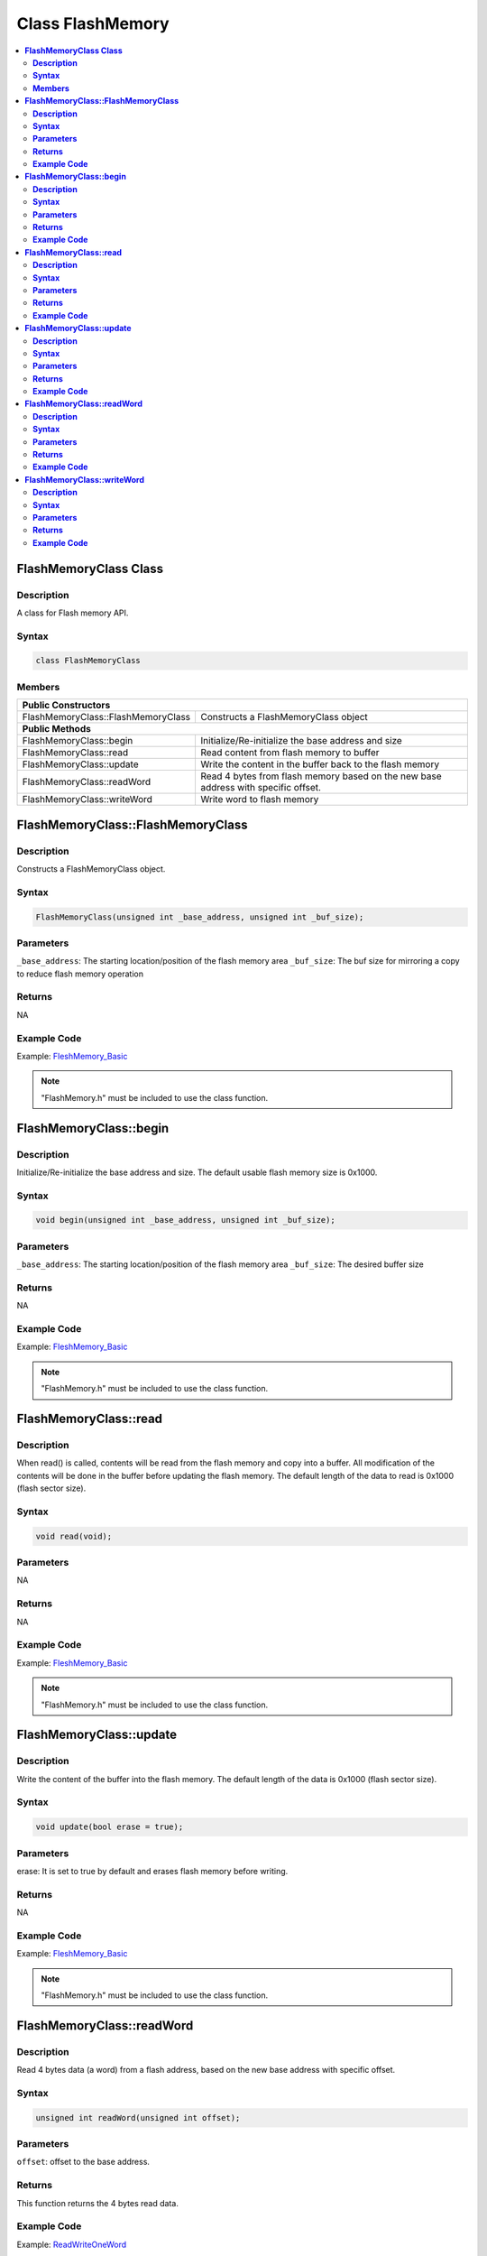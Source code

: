 Class FlashMemory
=================

.. contents::
  :local:
  :depth: 2

**FlashMemoryClass Class**
--------------------------

**Description**
~~~~~~~~~~~~~~~

A class for Flash memory API.

**Syntax**
~~~~~~~~~~

.. code-block:: c++

    class FlashMemoryClass

**Members**
~~~~~~~~~~~

+------------------------------------+----------------------------------+
| **Public Constructors**                                               |
+====================================+==================================+
| FlashMemoryClass::FlashMemoryClass | Constructs a FlashMemoryClass    |
|                                    | object                           |
+------------------------------------+----------------------------------+
| **Public Methods**                                                    |
+------------------------------------+----------------------------------+
| FlashMemoryClass::begin            | Initialize/Re-initialize the     |
|                                    | base address and size            |
+------------------------------------+----------------------------------+
| FlashMemoryClass::read             | Read content from flash memory   |
|                                    | to buffer                        |
+------------------------------------+----------------------------------+
| FlashMemoryClass::update           | Write the content in the buffer  |
|                                    | back to the flash memory         |
+------------------------------------+----------------------------------+
| FlashMemoryClass::readWord         | Read 4 bytes from flash          |
|                                    | memory based on the new base     |
|                                    | address with specific offset.    |
+------------------------------------+----------------------------------+
| FlashMemoryClass::writeWord        | Write word to flash memory       |
+------------------------------------+----------------------------------+

**FlashMemoryClass::FlashMemoryClass**
--------------------------------------

**Description**
~~~~~~~~~~~~~~~

Constructs a FlashMemoryClass object.

**Syntax**
~~~~~~~~~~

.. code-block:: c++

    FlashMemoryClass(unsigned int _base_address, unsigned int _buf_size);

**Parameters**
~~~~~~~~~~~~~~

``_base_address``: The starting location/position of the flash memory area
``_buf_size``: The buf size for mirroring a copy to reduce flash memory operation

**Returns**
~~~~~~~~~~~

NA

**Example Code**
~~~~~~~~~~~~~~~~

Example: `FleshMemory_Basic <https://github.com/Ameba-AIoT/ameba-arduino-d/blob/dev/Arduino_package/hardware/libraries/FlashMemory/examples/FlashMemory_Basic/FlashMemory_Basic.ino>`_

.. note :: "FlashMemory.h" must be included to use the class function.

**FlashMemoryClass::begin**
---------------------------

**Description**
~~~~~~~~~~~~~~~

Initialize/Re-initialize the base address and size. The default usable flash memory size is 0x1000.

**Syntax**
~~~~~~~~~~

.. code-block:: c++

    void begin(unsigned int _base_address, unsigned int _buf_size);

**Parameters**
~~~~~~~~~~~~~~

``_base_address``: The starting location/position of the flash memory area
``_buf_size``: The desired buffer size

**Returns**
~~~~~~~~~~~

NA

**Example Code**
~~~~~~~~~~~~~~~~

Example: `FleshMemory_Basic <https://github.com/Ameba-AIoT/ameba-arduino-d/blob/dev/Arduino_package/hardware/libraries/FlashMemory/examples/FlashMemory_Basic/FlashMemory_Basic.ino>`_

.. note :: "FlashMemory.h" must be included to use the class function.

**FlashMemoryClass::read**
--------------------------

**Description**
~~~~~~~~~~~~~~~

When read() is called, contents will be read from the flash memory and copy into a buffer. All modification of the contents will be done in the buffer before updating the flash memory. The default length of the data to read is 0x1000 (flash sector size).

**Syntax**
~~~~~~~~~~

.. code-block:: c++

    void read(void);

**Parameters**
~~~~~~~~~~~~~~

NA

**Returns**
~~~~~~~~~~~

NA

**Example Code**
~~~~~~~~~~~~~~~~

Example: `FleshMemory_Basic <https://github.com/Ameba-AIoT/ameba-arduino-d/blob/dev/Arduino_package/hardware/libraries/FlashMemory/examples/FlashMemory_Basic/FlashMemory_Basic.ino>`_

.. note :: "FlashMemory.h" must be included to use the class function.

**FlashMemoryClass::update**
----------------------------

**Description**
~~~~~~~~~~~~~~~

Write the content of the buffer into the flash memory. The default length of the data is 0x1000 (flash sector size).

**Syntax**
~~~~~~~~~~

.. code-block:: c++

    void update(bool erase = true);

**Parameters**
~~~~~~~~~~~~~~

erase: It is set to true by default and erases flash memory before writing.

**Returns**
~~~~~~~~~~~

NA

**Example Code**
~~~~~~~~~~~~~~~~

Example: `FleshMemory_Basic <https://github.com/Ameba-AIoT/ameba-arduino-d/blob/dev/Arduino_package/hardware/libraries/FlashMemory/examples/FlashMemory_Basic/FlashMemory_Basic.ino>`_

.. note :: "FlashMemory.h" must be included to use the class function.

**FlashMemoryClass::readWord**
------------------------------

**Description**
~~~~~~~~~~~~~~~

Read 4 bytes data (a word) from a flash address, based on the new base address with specific offset.

**Syntax**
~~~~~~~~~~

.. code-block:: c++

    unsigned int readWord(unsigned int offset);

**Parameters**
~~~~~~~~~~~~~~

``offset``: offset to the base address.

**Returns**
~~~~~~~~~~~

This function returns the 4 bytes read data.

**Example Code**
~~~~~~~~~~~~~~~~

Example: `ReadWriteOneWord <https://github.com/Ameba-AIoT/ameba-arduino-d/blob/dev/Arduino_package/hardware/libraries/FlashMemory/examples/ReadWriteOneWord/ReadWriteOneWord.ino>`_

.. note :: "FlashMemory.h" must be included to use the class function.

**FlashMemoryClass::writeWord**
-------------------------------

**Description**
~~~~~~~~~~~~~~~

Write 4 bytes data (a word) to a flash address, based on the new base address with specific offset. Then read data from the address and compare with the original data. If there is difference. Buffer a flash sector from the new base address, then erase the sector from the flash. Replace the correct data back into buffer. Then rewrite the buffer in to the flash.

**Syntax**
~~~~~~~~~~

.. code-block:: c++

    void writeWord(unsigned int offset, unsigned int data);

**Parameters**
~~~~~~~~~~~~~~

``offset``: offset to the base address.

``data``: The data to be written (4 bytes / a word)

**Returns**
~~~~~~~~~~~

NA

**Example Code**
~~~~~~~~~~~~~~~~

Example: `ReadWriteOneWord <https://github.com/Ameba-AIoT/ameba-arduino-d/blob/dev/Arduino_package/hardware/libraries/FlashMemory/examples/ReadWriteOneWord/ReadWriteOneWord.ino>`_

.. note :: "FlashMemory.h" must be included to use the class function.
